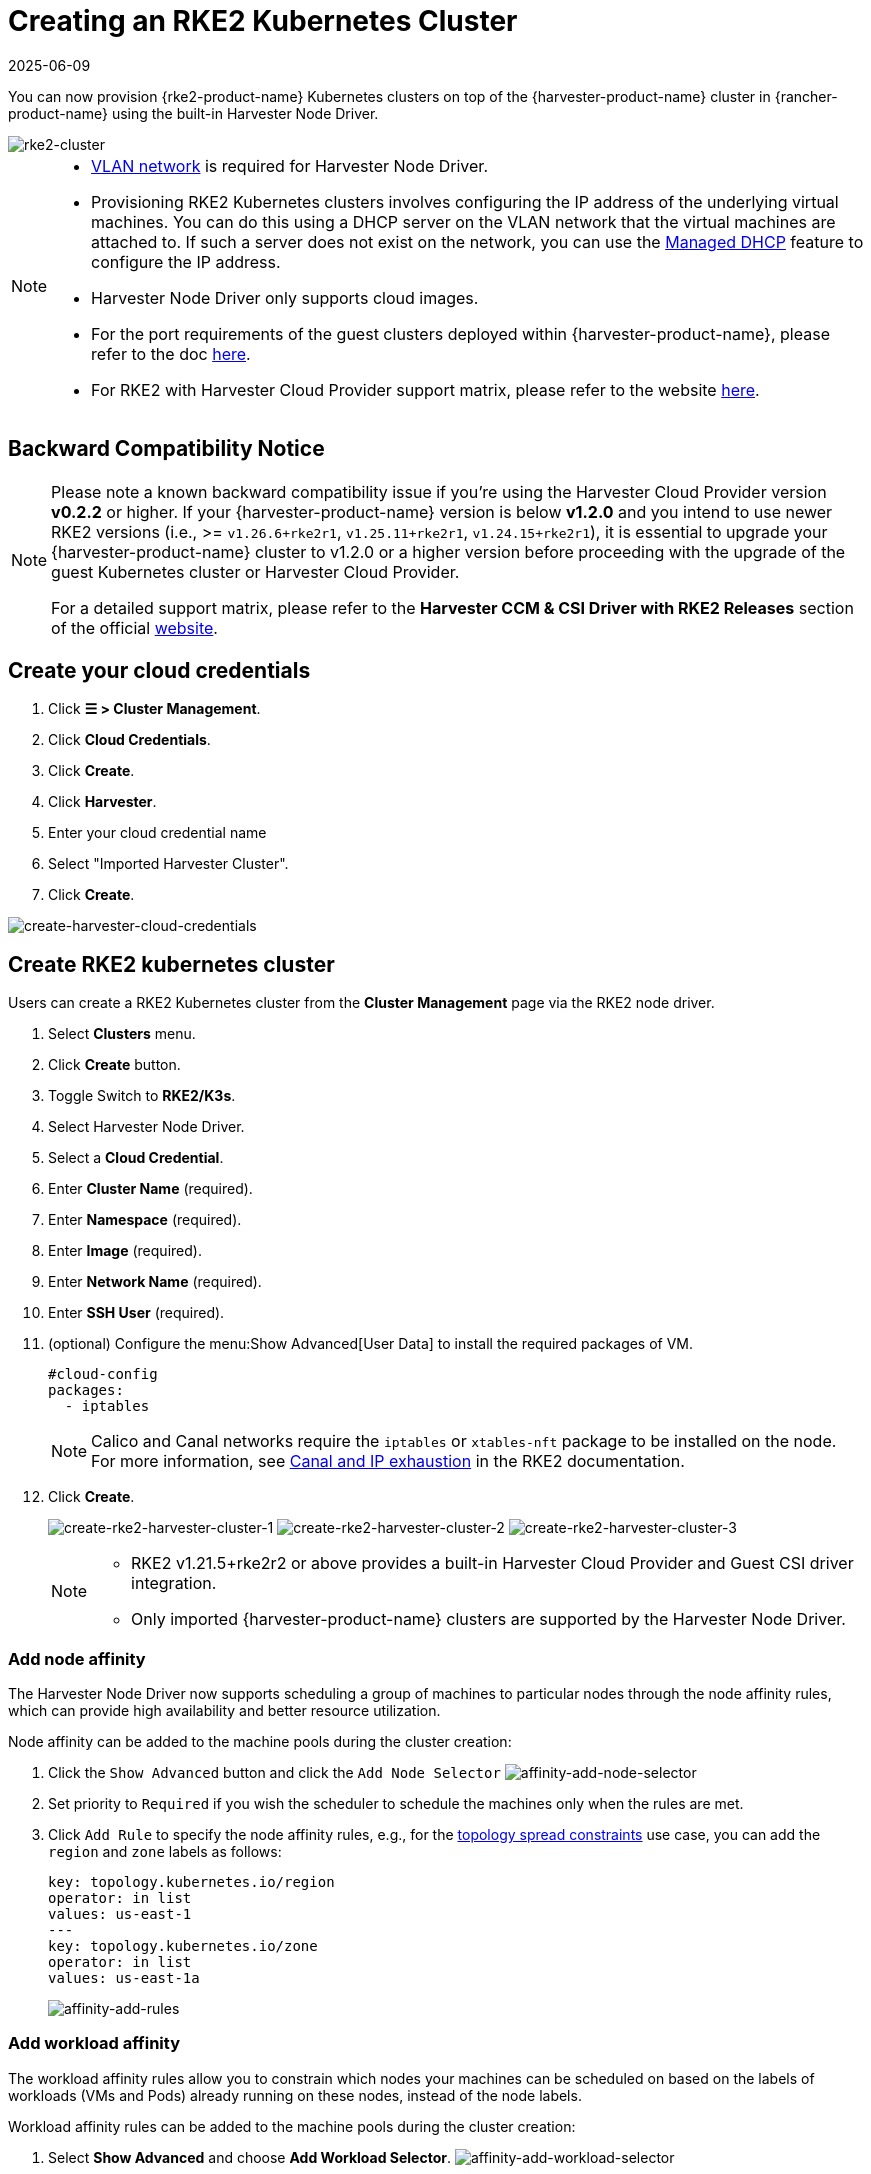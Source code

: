 = Creating an RKE2 Kubernetes Cluster
:revdate: 2025-06-09
:page-revdate: {revdate}

You can now provision {rke2-product-name} Kubernetes clusters on top of the {harvester-product-name} cluster in {rancher-product-name} using the built-in Harvester Node Driver.

image::rancher/rke2-k3s-node-driver.png[rke2-cluster]

[NOTE]
====

* xref:../../../networking/vm-network.adoc#_vlan_network[VLAN network] is required for Harvester Node Driver.
* Provisioning RKE2 Kubernetes clusters involves configuring the IP address of the underlying virtual machines. You can do this using a DHCP server on the VLAN network that the virtual machines are attached to. If such a server does not exist on the network, you can use the xref:../../../add-ons/vm-dhcp-controller.adoc[Managed DHCP] feature to configure the IP address.
* Harvester Node Driver only supports cloud images.
* For the port requirements of the guest clusters deployed within {harvester-product-name}, please refer to the doc xref:../../../installation-setup/requirements.adoc#_port_requirements_for_k3s_or_rkerke2_clusters[here].
* For RKE2 with Harvester Cloud Provider support matrix, please refer to the website https://www.suse.com/suse-harvester/support-matrix/all-supported-versions/[here].
====

== Backward Compatibility Notice

[NOTE]
====
Please note a known backward compatibility issue if you're using the Harvester Cloud Provider version *v0.2.2* or higher.  If your {harvester-product-name} version is below *v1.2.0* and you intend to use newer RKE2 versions (i.e., >= `v1.26.6+rke2r1`, `v1.25.11+rke2r1`, `v1.24.15+rke2r1`), it is essential to upgrade your {harvester-product-name} cluster to v1.2.0 or a higher version before proceeding with the upgrade of the guest Kubernetes cluster or Harvester Cloud Provider.

For a detailed support matrix, please refer to the *Harvester CCM & CSI Driver with RKE2 Releases* section of the official https://www.suse.com/suse-harvester/support-matrix/all-supported-versions/[website].
====

== Create your cloud credentials

. Click *☰ > Cluster Management*.
. Click *Cloud Credentials*.
. Click *Create*.
. Click *Harvester*.
. Enter your cloud credential name
. Select "Imported Harvester Cluster".
. Click *Create*.

image::rancher/create-cloud-credentials.png[create-harvester-cloud-credentials]

== Create RKE2 kubernetes cluster

Users can create a RKE2 Kubernetes cluster from the *Cluster Management* page via the RKE2 node driver.

. Select *Clusters* menu.
. Click *Create* button.
. Toggle Switch to *RKE2/K3s*.
. Select Harvester Node Driver.
. Select a *Cloud Credential*.
. Enter *Cluster Name* (required).
. Enter *Namespace* (required).
. Enter *Image* (required).
. Enter *Network Name* (required).
. Enter *SSH User* (required).
. (optional) Configure the menu:Show Advanced[User Data] to install the required packages of VM.
+
[,yaml]
----
#cloud-config
packages:
  - iptables
----
+
[NOTE]
====
Calico and Canal networks require the `iptables` or `xtables-nft` package to be installed on the node. For more information, see https://documentation.suse.com/cloudnative/rke2/latest/en/known_issues.html#_canal_and_ip_exhaustion[Canal and IP exhaustion] in the RKE2 documentation.
====

. Click *Create*.
+
image:rancher/create-rke2-harvester-cluster-1.png[create-rke2-harvester-cluster-1]
image:rancher/create-rke2-harvester-cluster-2.png[create-rke2-harvester-cluster-2]
image:rancher/create-rke2-harvester-cluster-3.png[create-rke2-harvester-cluster-3]
+
[NOTE]
====
* RKE2 v1.21.5+rke2r2 or above provides a built-in Harvester Cloud Provider and Guest CSI driver integration.
* Only imported {harvester-product-name} clusters are supported by the Harvester Node Driver.
====

=== Add node affinity

The Harvester Node Driver now supports scheduling a group of machines to particular nodes through the node affinity rules, which can provide high availability and better resource utilization.

Node affinity can be added to the machine pools during the cluster creation:

. Click the `Show Advanced` button and click the `Add Node Selector`
image:rancher/affinity-rke2-add-node-selector.png[affinity-add-node-selector]
. Set priority to `Required` if you wish the scheduler to schedule the machines only when the rules are met.
. Click `Add Rule` to specify the node affinity rules, e.g., for the xref:./node-driver.adoc#_topology_spread_constraints[topology spread constraints] use case, you can add the `region` and `zone` labels as follows:
+
[,yaml]
----
key: topology.kubernetes.io/region
operator: in list
values: us-east-1
---
key: topology.kubernetes.io/zone
operator: in list
values: us-east-1a
----
+
image::rancher/affinity-rke2-add-rules.png[affinity-add-rules]

=== Add workload affinity

The workload affinity rules allow you to constrain which nodes your machines can be scheduled on based on the labels of workloads (VMs and Pods) already running on these nodes, instead of the node labels.

Workload affinity rules can be added to the machine pools during the cluster creation:

. Select *Show Advanced* and choose *Add Workload Selector*.
image:rancher/affinity-rke2-add-workload-selector.png[affinity-add-workload-selector]
. Select *Type*, *Affinity* or *Anti-Affinity*.
. Select *Priority*. *Prefered* means it's an optional rule, and *Required* means a mandatory rule.
. Select the namespaces for the target workloads.
. Select *Add Rule* to specify the workload affinity rules.
. Set *Topology Key* to specify the label key that divides {harvester-product-name} hosts into different topologies.

See the https://kubernetes.io/docs/concepts/scheduling-eviction/assign-pod-node/#inter-pod-affinity-and-anti-affinity[Kubernetes Pod Affinity and Anti-Affinity Documentation] for more details.

== Update RKE2 Kubernetes cluster

The fields highlighted below of the RKE2 machine pool represent the {harvester-product-name} VM configurations. Any modifications to these fields will trigger node reprovisioning.

image::rancher/rke2-harvester-fields.png[rke2-harvester-fields]

== Using Harvester RKE2 node driver in air gapped environment

RKE2 provisioning relies on the `qemu-guest-agent` package to get the IP of the virtual machine.

Calico and Canal require the `iptables` or `xtables-nft` package to be installed on the node.

However, it may not be feasible to install packages in an air gapped environment.

You can address the installation constraints with the following options:

* Option 1. Use a VM image preconfigured with required packages (e.g., `iptables`, `qemu-guest-agent`).
* Option 2. Go to *Show Advanced* > *User Data* to allow VMs to install the required packages via an HTTP(S) proxy.

Example user data in {harvester-product-name} node template:

----
#cloud-config
apt:
  http_proxy: http://192.168.0.1:3128
  https_proxy: http://192.168.0.1:3128
----